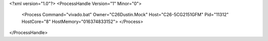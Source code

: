 <?xml version="1.0"?>
<ProcessHandle Version="1" Minor="0">
    <Process Command="vivado.bat" Owner="C26Dustin.Mock" Host="C26-5CG2151GFM" Pid="11312" HostCore="8" HostMemory="016374833152">
    </Process>
</ProcessHandle>
